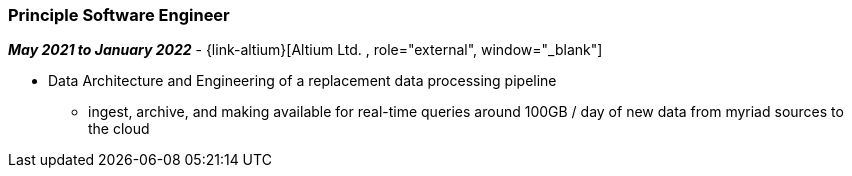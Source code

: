 === Principle Software Engineer   

// icon:calendar[title="Period"]
*_May 2021 to January 2022_*
-
// icon:group[title="Employee"]
{link-altium}[Altium Ltd. , role="external", window="_blank"] +

* Data Architecture and Engineering of a replacement data processing pipeline
  ** ingest, archive, and making available for real-time queries around 100GB / day of new data from myriad sources to the cloud
//  ** TODO

